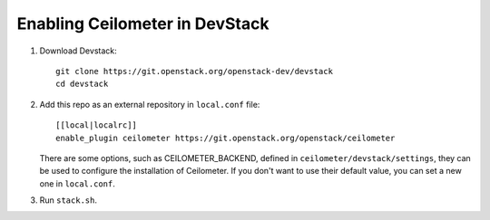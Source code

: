===============================
Enabling Ceilometer in DevStack
===============================

1. Download Devstack::

    git clone https://git.openstack.org/openstack-dev/devstack
    cd devstack

2. Add this repo as an external repository in ``local.conf`` file::

    [[local|localrc]]
    enable_plugin ceilometer https://git.openstack.org/openstack/ceilometer

   There are some options, such as CEILOMETER_BACKEND, defined in
   ``ceilometer/devstack/settings``, they can be used to configure the
   installation of Ceilometer. If you don't want to use their default value,
   you can set a new one in ``local.conf``.

3. Run ``stack.sh``.

